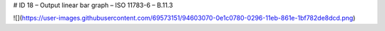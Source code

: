 # ID 18 – Output linear bar graph – ISO 11783-6 – B.11.3

![](https://user-images.githubusercontent.com/69573151/94603070-0e1c0780-0296-11eb-861e-1bf782de8dcd.png)